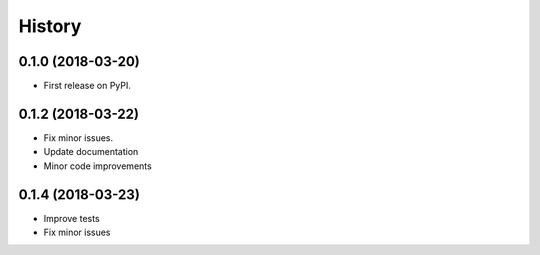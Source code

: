 =======
History
=======

0.1.0 (2018-03-20)
------------------

* First release on PyPI.


0.1.2 (2018-03-22)
------------------

* Fix minor issues.
* Update documentation
* Minor code improvements

0.1.4 (2018-03-23)
------------------

* Improve tests
* Fix minor issues

